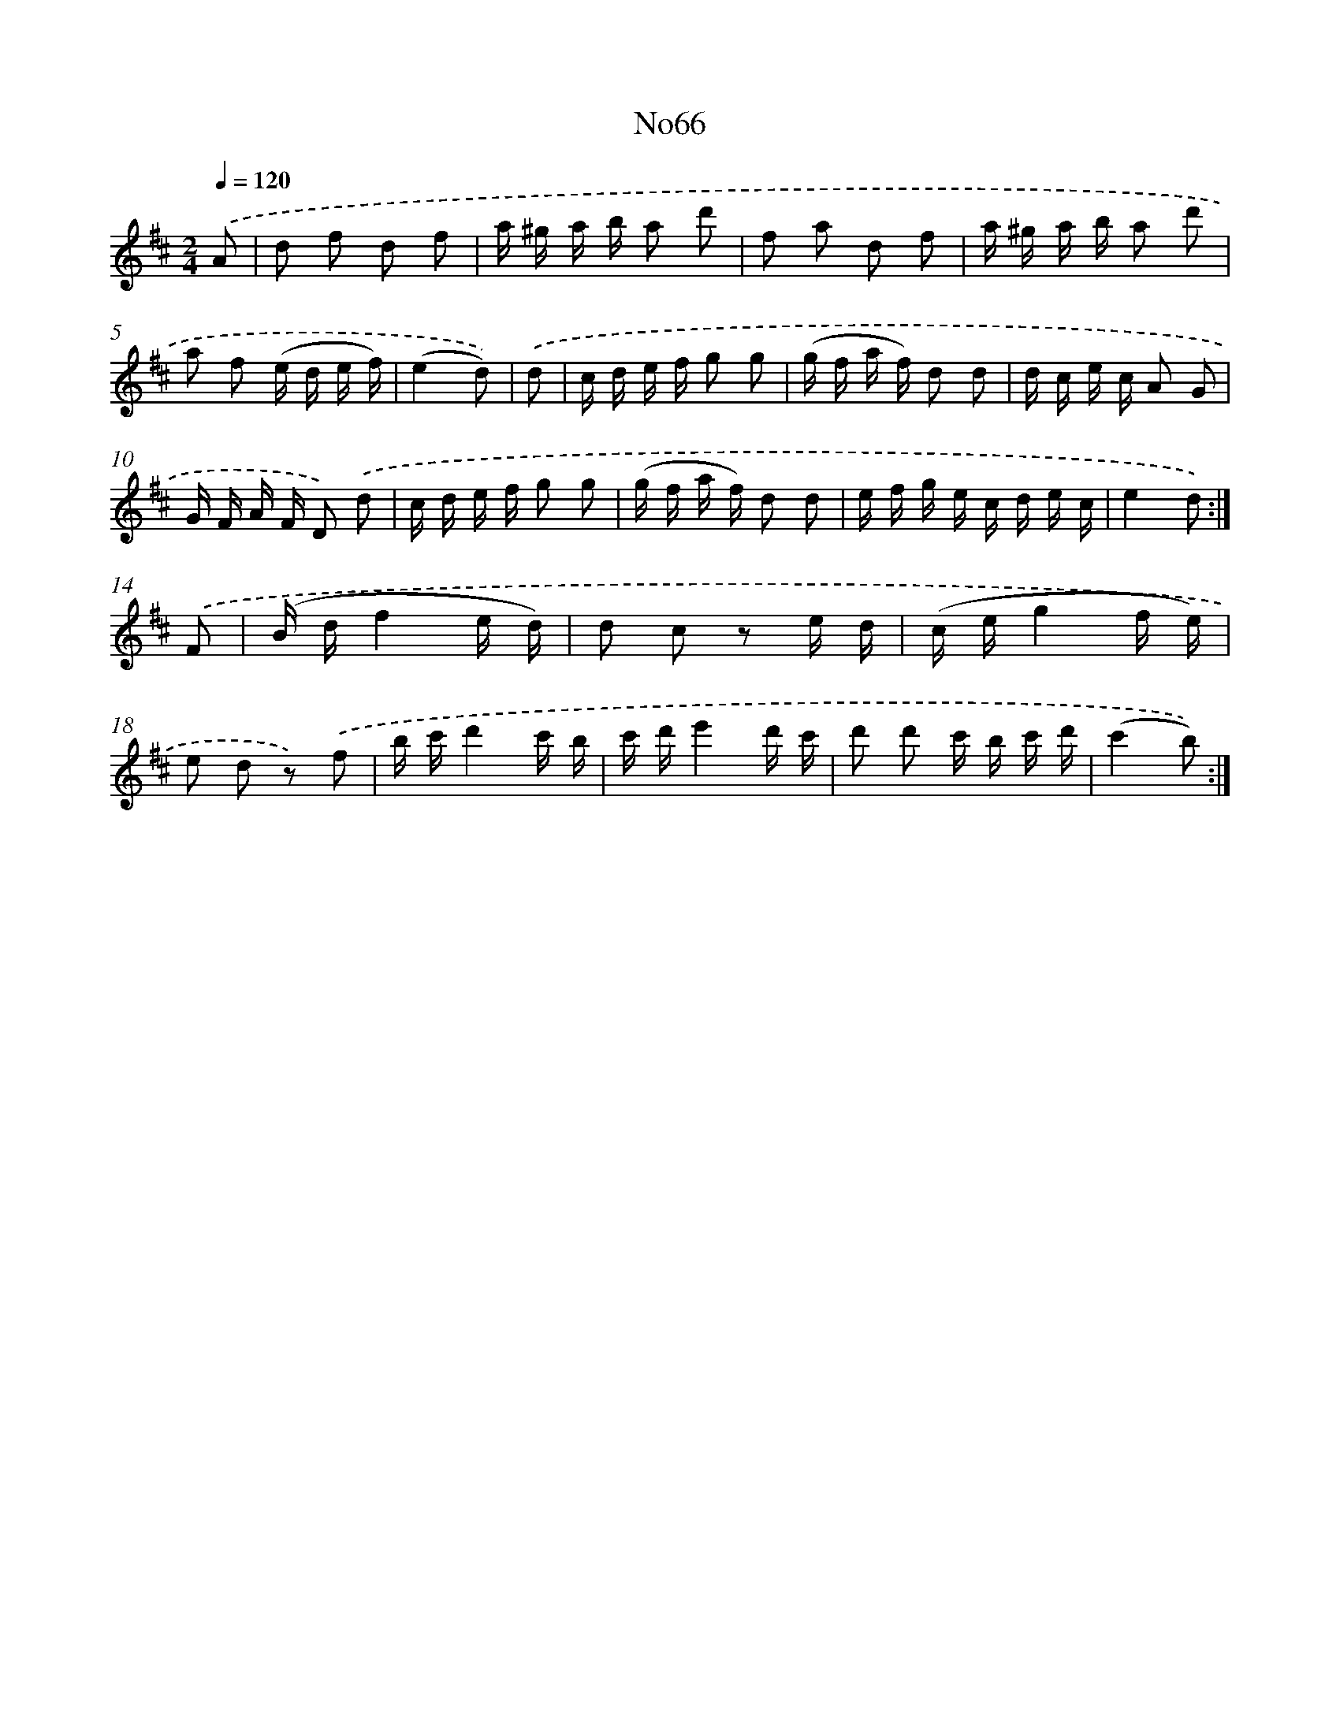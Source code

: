 X: 13449
T: No66
%%abc-version 2.0
%%abcx-abcm2ps-target-version 5.9.1 (29 Sep 2008)
%%abc-creator hum2abc beta
%%abcx-conversion-date 2018/11/01 14:37:34
%%humdrum-veritas 4132467814
%%humdrum-veritas-data 3837487373
%%continueall 1
%%barnumbers 0
L: 1/16
M: 2/4
Q: 1/4=120
K: D clef=treble
.('A2 [I:setbarnb 1]|
d2 f2 d2 f2 |
a ^g a b a2 d'2 |
f2 a2 d2 f2 |
a ^g a b a2 d'2 |
a2 f2 (e d e f) |
(e4d2)) |
.('d2 [I:setbarnb 7]|
c d e f g2 g2 |
(g f a f) d2 d2 |
d c e c A2 G2 |
G F A F D2) .('d2 |
c d e f g2 g2 |
(g f a f) d2 d2 |
e f g e c d e c |
e4d2) :|]
.('F2 [I:setbarnb 15]|
(B df4e d) |
d2 c2 z2 e d |
(c eg4f e) |
e2 d2 z2) .('f2 |
b c'd'4c' b |
c' d'e'4d' c' |
d'2 d'2 c' b c' d' |
(c'4b2)) :|]

